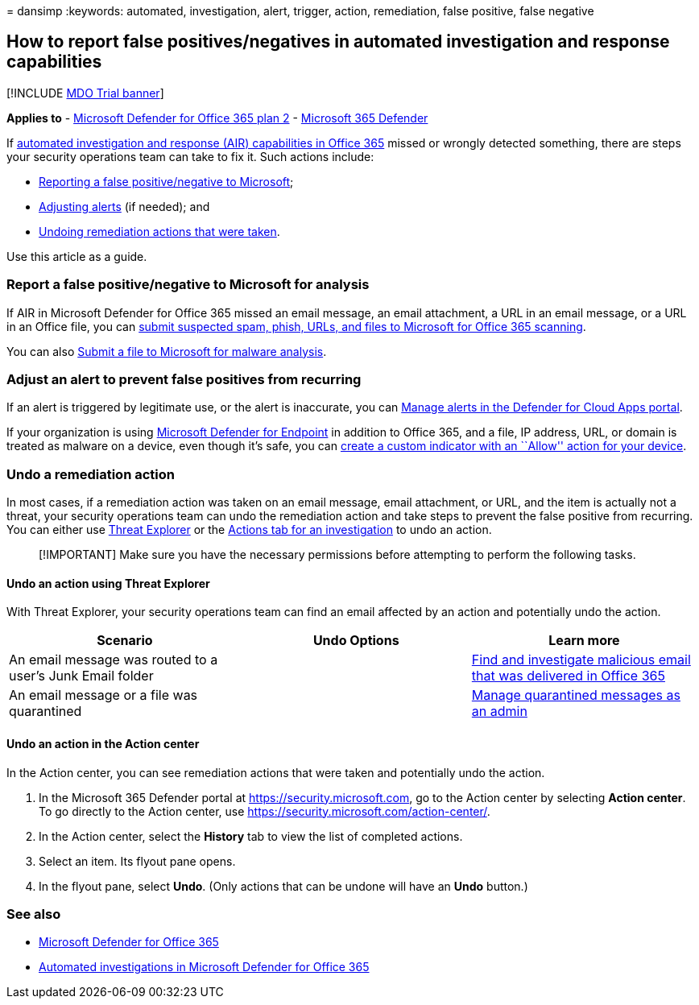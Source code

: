 = 
dansimp
:keywords: automated, investigation, alert, trigger, action,
remediation, false positive, false negative

== How to report false positives/negatives in automated investigation and response capabilities

{empty}[!INCLUDE link:../includes/mdo-trial-banner.md[MDO Trial banner]]

*Applies to* - link:defender-for-office-365.md[Microsoft Defender for
Office 365 plan 2] -
link:../defender/microsoft-365-defender.md[Microsoft 365 Defender]

If link:air-about-office.md[automated investigation and response (AIR)
capabilities in Office 365] missed or wrongly detected something, there
are steps your security operations team can take to fix it. Such actions
include:

* link:#report-a-false-positivenegative-to-microsoft-for-analysis[Reporting
a false positive/negative to Microsoft];
* link:#adjust-an-alert-to-prevent-false-positives-from-recurring[Adjusting
alerts] (if needed); and
* link:#undo-a-remediation-action[Undoing remediation actions that were
taken].

Use this article as a guide.

=== Report a false positive/negative to Microsoft for analysis

If AIR in Microsoft Defender for Office 365 missed an email message, an
email attachment, a URL in an email message, or a URL in an Office file,
you can link:submissions-admin.md[submit suspected spam&#44; phish&#44; URLs&#44;
and files to Microsoft for Office 365 scanning].

You can also https://www.microsoft.com/wdsi/filesubmission[Submit a file
to Microsoft for malware analysis].

=== Adjust an alert to prevent false positives from recurring

If an alert is triggered by legitimate use, or the alert is inaccurate,
you can link:/cloud-app-security/managing-alerts[Manage alerts in the
Defender for Cloud Apps portal].

If your organization is using
link:/windows/security/threat-protection[Microsoft Defender for
Endpoint] in addition to Office 365, and a file, IP address, URL, or
domain is treated as malware on a device, even though it’s safe, you can
link:/windows/security/threat-protection/microsoft-defender-atp/manage-indicators[create
a custom indicator with an ``Allow'' action for your device].

=== Undo a remediation action

In most cases, if a remediation action was taken on an email message,
email attachment, or URL, and the item is actually not a threat, your
security operations team can undo the remediation action and take steps
to prevent the false positive from recurring. You can either use
link:#undo-an-action-using-threat-explorer[Threat Explorer] or the
link:#undo-an-action-in-the-action-center[Actions tab for an
investigation] to undo an action.

____
[!IMPORTANT] Make sure you have the necessary permissions before
attempting to perform the following tasks.
____

==== Undo an action using Threat Explorer

With Threat Explorer, your security operations team can find an email
affected by an action and potentially undo the action.

[width="100%",cols="34%,33%,33%",options="header",]
|===
|Scenario |Undo Options |Learn more
|An email message was routed to a user’s Junk Email folder |
|link:investigate-malicious-email-that-was-delivered.md[Find and
investigate malicious email that was delivered in Office 365]

|An email message or a file was quarantined |
|link:quarantine-admin-manage-messages-files.md[Manage quarantined
messages as an admin]
|===

==== Undo an action in the Action center

In the Action center, you can see remediation actions that were taken
and potentially undo the action.

[arabic]
. In the Microsoft 365 Defender portal at
https://security.microsoft.com, go to the Action center by selecting
*Action center*. To go directly to the Action center, use
https://security.microsoft.com/action-center/.
. In the Action center, select the *History* tab to view the list of
completed actions.
. Select an item. Its flyout pane opens.
. In the flyout pane, select *Undo*. (Only actions that can be undone
will have an *Undo* button.)

=== See also

* link:defender-for-office-365.md[Microsoft Defender for Office 365]
* link:air-about.md[Automated investigations in Microsoft Defender for
Office 365]
